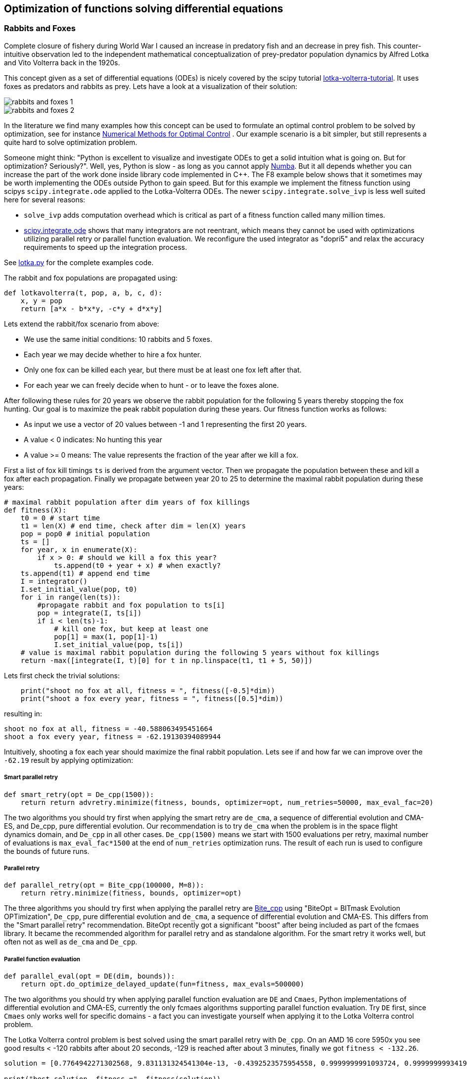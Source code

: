 :encoding: utf-8
:imagesdir: img
:cpp: C++

== Optimization of functions solving differential equations

=== Rabbits and Foxes

Complete closure of fishery during World War I caused an increase in predatory fish and an decrease
in prey fish. This counter-intuitive observation led to the independent mathematical conceptualization of 
prey-predator population dynamics by Alfred Lotka and Vito Volterra back in the 1920s. 

This concept given as a set of differential equations (ODEs) is nicely covered by the scipy tutorial 
https://scipy-cookbook.readthedocs.io/items/LoktaVolterraTutorial.html[lotka-volterra-tutorial].
It uses foxes as predators and rabbits as prey. Lets have a look at a visualization of their solution:

image::rabbits_and_foxes_1.png[] 

image::rabbits_and_foxes_2.png[] 

In the literature we find many examples how this concept can be used to formulate an optimal control problem
to be solved by optimization, see for instance 
https://link.springer.com/chapter/10.1007%2F3-540-28258-0_17[Numerical Methods for Optimal Control] .
Our example scenario is a bit simpler, but still represents a quite hard to solve optimization problem. 

Someone might think: "Python is excellent to visualize and investigate ODEs to get a solid intuition what is
going on. But for optimization? Seriously?". Well, yes, Python is slow - as long as you cannot apply
http://numba.pydata.org[Numba]. But it all depends whether you can increase the part of the work
done inside library code implemented in C++. The F8 example below shows that it sometimes may be worth
implementing the ODEs outside Python to gain speed. But for this example we implement the fitness
function using scipys `scipy.integrate.ode` applied to the Lotka-Volterra ODEs. 
The newer `scipy.integrate.solve_ivp` is less well suited here for several reasons:

- `solve_ivp` adds computation overhead which is critical as part of a fitness function called many million times. 
- https://docs.scipy.org/doc/scipy/reference/generated/scipy.integrate.ode.html[scipy.integrate.ode] shows that
many integrators are not reentrant, which means they cannot be used with optimizations utilizing parallel retry or parallel
function evaluation. We reconfigure the used integrator as "dopri5" and relax the accuracy requirements to speed up
the integration process. 

See https://github.com/dietmarwo/fast-cma-es/blob/master/examples/lotka.py[lotka.py] for the complete examples code.

The rabbit and fox populations are propagated using:
 
[source,python]
----
def lotkavolterra(t, pop, a, b, c, d):
    x, y = pop
    return [a*x - b*x*y, -c*y + d*x*y]
----
 
Lets extend the rabbit/fox scenario from above:

- We use the same initial conditions: 10 rabbits and 5 foxes.
- Each year we may decide whether to hire a fox hunter.
- Only one fox can be killed each year, but there must be at least one
  fox left after that.
- For each year we can freely decide when to hunt - or to leave the foxes alone. 

After following these rules for 20 years we observe the rabbit population for the following
5 years thereby stopping the fox hunting. Our goal is to maximize the peak rabbit population during these years. 
Our fitness function works as follows: 

- As input we use a vector of 20 values between -1 and 1 representing the first 20 years. 
- A value < 0 indicates: No hunting this year
- A value >= 0 means: The value represents the fraction of the year after we kill a fox. 

First a list of fox kill timings `ts` is derived from the argument vector. 
Then we propagate the population between these and 
kill a fox after each propagation. Finally we propagate between year 20 to 25
to determine the maximal rabbit population during these years:

[source,python]
----
# maximal rabbit population after dim years of fox killings 
def fitness(X):
    t0 = 0 # start time 
    t1 = len(X) # end time, check after dim = len(X) years
    pop = pop0 # initial population 
    ts = []
    for year, x in enumerate(X):
        if x > 0: # should we kill a fox this year? 
            ts.append(t0 + year + x) # when exactly?
    ts.append(t1) # append end time
    I = integrator()
    I.set_initial_value(pop, t0)
    for i in range(len(ts)):
        #propagate rabbit and fox population to ts[i]      
        pop = integrate(I, ts[i]) 
        if i < len(ts)-1:           
            # kill one fox, but keep at least one
            pop[1] = max(1, pop[1]-1) 
            I.set_initial_value(pop, ts[i])
    # value is maximal rabbit population during the following 5 years without fox killings
    return -max([integrate(I, t)[0] for t in np.linspace(t1, t1 + 5, 50)])
----

Lets first check the trivial solutions: 

[source,python]
----
    print("shoot no fox at all, fitness = ", fitness([-0.5]*dim)) 
    print("shoot a fox every year, fitness = ", fitness([0.5]*dim)) 
----
resulting in:

[source,python]
----
shoot no fox at all, fitness = -40.588063495451664
shoot a fox every year, fitness = -62.19130394089944
----
Intuitively, shooting a fox each year should maximize the final rabbit population. Lets see
if and how far we can improve over the `-62.19` result by applying optimization:

===== Smart parallel retry

[source,python]
----
def smart_retry(opt = De_cpp(1500)):
    return return advretry.minimize(fitness, bounds, optimizer=opt, num_retries=50000, max_eval_fac=20)
----

The two algorithms you should try first when applying the smart retry are `de_cma`, a sequence of differential
evolution and CMA-ES, and De_cpp, pure differential evolution. Our recommendation is to try
`de_cma` when the problem is in the space flight dynamics domain, and `De_cpp` in all other cases. 
`De_cpp(1500)` means we start with 1500 evaluations per retry, maximal number of evaluations is
`max_eval_fac*1500` at the end of `num_retries` optimization runs. The result of each run
is used to configure the bounds of future runs. 

===== Parallel retry

[source,python]
----
def parallel_retry(opt = Bite_cpp(100000, M=8)):
    return retry.minimize(fitness, bounds, optimizer=opt)
----
The three algorithms you should try first when applying the parallel retry are 
https://github.com/avaneev/biteopt[Bite_cpp] using "BiteOpt = BITmask Evolution OPTimization",
`De_cpp`, pure differential evolution and `de_cma`, a sequence of differential evolution and CMA-ES.
This differs from the "Smart parallel retry" recommendation. BiteOpt recently got a significant "boost"
after being included as part of the fcmaes library. It became the recommended algorithm 
for parallel retry and as standalone algorithm. For the smart retry it works well, but often not 
as well as `de_cma` and `De_cpp`. 

===== Parallel function evaluation

[source,python]
----
def parallel_eval(opt = DE(dim, bounds)):
    return opt.do_optimize_delayed_update(fun=fitness, max_evals=500000)
----

The two algorithms you should try when applying parallel function evaluation are `DE` and `Cmaes`,
Python implementations of differential evolution and CMA-ES, currently the only fcmaes algorithms
supporting parallel function evaluation. Try `DE` first, since `Cmaes` only works well for specific
domains - a fact you can investigate yourself when applying it to the Lotka Volterra control problem. 

The Lotka Volterra control problem is best solved using the smart parallel retry with `De_cpp`. 
On an AMD 16 core 5950x you see good results < -120 rabbits after about 20 seconds, 
-129 is reached after about 3 minutes, finally we got `fitness < -132.26`.

[source,python]
----
solution = [0.7764942271302568, 9.831131324541304e-13, -0.4392523575954558, 0.9999999991093724, 0.9999999993419174, 0.877806604524956, -0.21969547982373291, 0.9877830923045987, 0.21691094924304902, -0.016089523522436144, 1.0, 0.7622848572479829, -0.0004231871176822595, -0.015617623735551967, -0.9227281069513724, 0.8517521143397784, 8.397851857275901e-19, 1.0, 1.0, 0.1509108812092751]

print("best solution, fitness =", fitness(solution))

best solution, fitness = -132.261620475498
----

This is way better than to kill a fox each year (`-62.19` rabbits). Experiment with other algorithms, try for instance
`scipy.minimize`, algorithms from https://esa.github.io/pygmo2/[pygmo] or https://nlopt.readthedocs.io/en/latest/[NLOpt].
If you find an algorithm improving over the given solution please send me a message. 

Parallel function evaluation may be an alternative, you may reach < -125 fast, but only if you are very lucky. Most of the
time one retry is simply not enough to solve this problem. The fcmaes DE implementation implements an unusual feature: 
re-initialization of individuals based on their age. Because of this you are never completely stuck at a local minimum,
you may find improvements even after millions of function evaluations. 

=== F8

The example: https://github.com/dietmarwo/fast-cma-es/blob/master/examples/f8.py[f8.py] represents a new implementation of 
the F-8 aircraft control problem https://mintoc.de/index.php/F-8_aircraft[F-8_aircraft] which aims at controlling 
an aircraft in a time-optimal way from an initial state to a terminal state.

It provides the information you need for your own optimization projects involving differential equations in the
context of parallel retries. The example is described in detail in 
http://www.midaco-solver.com/data/pub/The_Oracle_Penalty_Method.pdf[Oracle Penalty]: In 8 hours on a PC
with 2 GHz clock rate and 2 GB RAM working memory - back in 2010 - the equality constraints could not 
completely be solved using the oracle penalty method. We will use a fixed penalty weight instead.

=== How to implement differential equations in Python

Integrating differential equations inside the objective function is costly. We should do everything we can
to speed things up. Scipy provides two interfaces https://docs.scipy.org/doc/scipy/reference/generated/scipy.integrate.ode.html[ode] 
and https://docs.scipy.org/doc/scipy/reference/generated/scipy.integrate.solve_ivp.html[solve_ivp]. 
For F8 we provide an `ode` based implementation for comparison but recommend to use compiled ODEs based on 
the https://github.com/AnyarInc/Ascent[Ascent] library, see
https://github.com/dietmarwo/fast-cma-es/blob/master/_fcmaescpp/ascent.cpp[ascent.cpp]
Using this you see a good solution in less than a second on a fast 16 core machine. 
